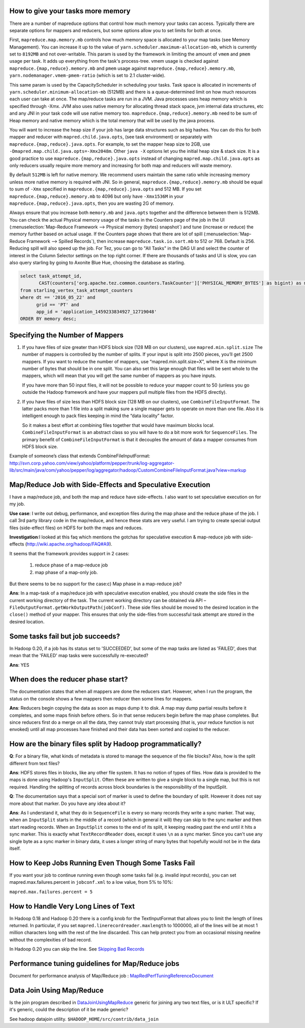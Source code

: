 
How to give your tasks more memory
============================================

There are a number of mapreduce options that control how much memory your tasks can access. Typically there are separate options for mappers and reducers, but some options allow you to set limits for both at once.


First, ``mapreduce.map.memory.mb`` controls how much memory space is allocated to your map tasks (see Memory Management).
You can increase it up to the value of ``yarn.scheduler.maximum-allocation-mb``, which is currently set to ``8192MB`` and not over-writable. This param is used by the framework in limiting the amount of ``vmem`` and ``pmem`` usage per task.
It adds up everything from the task's process-tree. vmem usage is checked against ``mapreduce.{map,reduce}.memory.mb`` and ``pmem`` usage against ``mapreduce.{map,reduce}.memory.mb``, ``yarn.nodemanager.vmem-pmem-ratio`` (which is set to 2.1 cluster-wide).

This same param is used by the CapacityScheduler in scheduling your tasks. Task space is allocated in increments of ``yarn.scheduler.minimum-allocation-mb`` (512MB) and there is a queue-determined limit on how much resources each user can take at once.
The map/reduce tasks are run in a JVM. Java processes uses heap memory which is specified through -Xmx.
JVM also uses native memory for allocating thread stack space, jvm internal data structures, etc and any JNI in your task code will use native memory too. ``mapreduce.{map,reduce}.memory.mb`` need to be sum of Heap memory and native memory which is the total memory that will be used by the java process.

You will want to increase the heap size if your job has large data structures such as big hashes. You can do this for both mapper and reducer with ``mapred.child.java.opts``, (see task environment) or separately with ``mapreduce.{map,reduce}.java.opts``. For example, to set the mapper heap size to 2GB, use ``-Dmapred.map.child.java.opts=-Xmx2048m``. Other ``java -X`` options let you the initial heap size & stack size. It is a good practice to use ``mapreduce.{map,reduce}.java.opts`` instead of changing ``mapred.map.child.java.opts`` as only reducers usually require more memory and increasing for both map and reducers will waste memory.

By default ``512MB`` is left for native memory. We recommend users maintain the same ratio while increasing memory unless more native memory is required with JNI. So in general, ``mapreduce.{map,reduce}.memory.mb`` should be equal to sum of ``-Xmx`` specified in ``mapreduce.{map,reduce}.java.opts`` and 512 MB. If you set ``mapreduce.{map,reduce}.memory.mb`` to 4096 but only have ``-Xmx1536M`` in your ``mapreduce.{map,reduce}.java.opts``, then you are wasting 2G of memory.

Always ensure that you increase both ``memory.mb`` and ``java.opts`` together and the difference between them is 512MB.
You can check the actual Physical memory usage of the tasks in the Counters page of the job in the UI (:menuselection:`Map-Reduce Framework --> Physical memory (bytes) snapshot`) and tune (increase or reduce) the memory further based on actual usage. If the Counters page shows that there are lot of spill (:menuselection:`Map-Reduce Framework --> Spilled Records`), then increase ``mapreduce.task.io.sort.mb`` to 512 or 768. Default is 256. Reducing spill will also speed up the job.
For Tez, you can go to "All Tasks" in the DAG UI and select the counter of interest in the Column Selector settings on the top right corner. If there are thousands of tasks and UI is slow, you can also query starling by going to Axonite Blue Hue, choosing the database as starling.

.. code-block:: sql

  select task_attempt_id,
         CAST(counters['org.apache.tez.common.counters.TaskCounter']['PHYSICAL_MEMORY_BYTES'] as bigint) as memory
  from starling_vertex_task_attempt_counters
  where dt == '2016_05_22' and
        grid == 'PT' and
        app_id = 'application_1459233834927_12719048'
  ORDER BY memory desc;


Specifying the Number of Mappers
=================================

#. If you have files of size greater than HDFS block size (128 MB on our clusters), use ``mapred.min.split.size``
   The number of mappers is controlled by the number of splits. If your input is split into 2500 pieces, you’ll get 2500 mappers. If you want to reduce the number of mappers, use “mapred.min.split.size=X”, where X is the minimum number of bytes that should be in one split. You can also set this large enough that files will be sent whole to the mappers, which will mean that you will get the same number of mappers as you have inputs.

   If you have more than 50 input files, it will not be possible to reduce your mapper count to 50 (unless you go outside the Hadoop framework and have your mappers pull multiple files from the HDFS directly).

#. If you have files of size less than HDFS block size (128 MB on our clusters), use ``CombineFileInputFormat``.
   The latter packs more than 1 file into a split making sure a single mapper gets to operate on more than one file.
   Also it is intelligent enough to pack files keeping in mind the “data locality” factor.

   So it makes a best effort at combining files together that would have maximum blocks local.
   ``CombineFileInputFormat`` is an abstract class so you will have to do a bit more work for ``SequenceFiles``.
   The primary benefit of ``CombineFileInputFormat`` is that it decouples the amount of data a mapper consumes from HDFS block size.



Example of someone’s class that extends CombineFileInputFormat: http://svn.corp.yahoo.com/view/yahoo/platform/pepper/trunk/log-aggregator-lib/src/main/java/com/yahoo/pepper/log/aggregator/hadoop/CustomCombineFileInputFormat.java?view=markup

Map/Reduce Job with Side-Effects and Speculative Execution
==================================================================

I have a map/reduce job, and both the map and reduce have side-effects. I also want to set speculative execution on for my job.

**Use case**: I write out debug, performance, and exception files during the map phase and the reduce phase of the job. I call 3rd party library code in the map/reduce, and hence these stats are very useful. I am trying to create special output files (side-effect files) on HDFS for both the maps and reduces.

**Investigation**:I looked at this faq which mentions the gotchas for speculative execution & map-reduce job with side-effects (http://wiki.apache.org/hadoop/FAQ#A9).


It seems that the framework provides support in 2 cases:

  #. reduce phase of a map-reduce job
  #. map phase of a map-only job.

But there seems to be no support for the case:c) Map phase in a map-reduce job?

**Ans**: In a map-task of a map/reduce job with speculative execution enabled, you should create the side files in the current working directory of the task. The current working directory can be obtained via API –``FileOutputFormat.getWorkOutputPath(jobConf)``. These side files should be moved to the desired location in the ``close()`` method of your mapper. This ensures that only the side-files from successful task attempt are stored in the desired location.

Some tasks fail but job succeeds?
============================================

In Hadoop 0.20, if a job has its status set to 'SUCCEEDED', but some of the map tasks are listed as 'FAILED', does that mean that the 'FAILED' map tasks were successfully re-executed?

**Ans**: YES

When does the reducer phase start?
============================================

The documentation states that when all mappers are done the reducers start. However, when I run the program, the status on the console shows a few mappers then reducer then some lines for mappers.

**Ans**: Reducers begin copying the data as soon as maps dump it to disk. A map may dump partial results before it completes, and some maps finish before others. So in that sense reducers begin before the map phase completes. But since reducers first do a merge on all the data, they cannot truly start processing (that is, your reduce function is not envoked) until all map processes have finished and their data has been sorted and copied to the reducer.

How are the binary files split by Hadoop programmatically?
==================================================================

**Q**: For a binary file, what kinds of metadata is stored to manage the sequence of the file blocks? Also, how is the split different from text files?

**Ans**: HDFS stores files in blocks, like any other file system. It has no notion of types of files. How data is provided to the maps is done using Hadoop's ``InputSplit``. Often these are written to give a single block to a single map, but this is not required. Handling the splitting of records across block boundaries is the responsibility of the InputSplit.

**Q**: The documentation says that a special sort of marker is used to define the boundary of split. However it does not say more about that marker. Do you have any idea about it?

**Ans**: As I understand it, what they do in ``SequenceFile`` is every so many records they write a sync marker. That way, when an ``InputSplit`` starts in the middle of a record (which in general it will) they can skip to the sync marker and then start reading records. When an ``InputSplit`` comes to the end of its split, it keeping reading past the end until it hits a sync marker.
This is exactly what ``TextRecordReader`` does, except it uses ``\n`` as a sync marker.
Since you can't use any single byte as a sync marker in binary data, it uses a longer string of many bytes that hopefully would not be in the data itself.

How to Keep Jobs Running Even Though Some Tasks Fail
=======================================================

If you want your job to continue running even though some tasks fail (e.g. invalid input records), you can set mapred.max.failures.percent in ``jobconf.xml`` to a low value, from 5% to 10%:

``mapred.max.failures.percent = 5``


How to Handle Very Long Lines of Text
============================================

In Hadoop 0.18 and Hadoop 0.20 there is a config knob for the TextInputFormat that allows you to limit the length of lines returned. In particular, if you set ``mapred.linerecordreader.maxlength`` to 1000000, all of the lines will be at most 1 million characters long with the rest of the line discarded. This can help protect you from an occasional missing newline without the complexities of bad record.


.. todo:: find page Skipping Bad Records

In Hadoop 0.20 you can skip the line. See `Skipping Bad Records <http://twiki.corp.yahoo.com:8080/?url=http%3A%2F%2Fhadoop.apache.org%2Fcore%2Fdocs%2Fr0.20.0%2Fmapred_tutorial.html%23Skipping%2BBad%2BRecords&SIG=123f8udue>`_

Performance tuning guidelines for Map/Reduce jobs
=======================================================

.. todo:: find page MapRedPerfTuningReferenceDocument

Document for performance analysis of Map/Reduce job : `MapRedPerfTuningReferenceDocument <https://twiki.corp.yahoo.com/view/Grid/MapRedPerfTuningReferenceDocument>`_

Data Join Using Map/Reduce
=================================

.. todo:: find page DataJoinUsingMapReduce

Is the join program described in `DataJoinUsingMapReduce <https://twiki.corp.yahoo.com/view/Grid/DataJoinUsingMapReduce>`_ generic for joining any two text files, or is it ULT specific? If it's generic, could the description of it be made generic?

See hadoop datajoin utility. ``$HADOOP_HOME/src/contrib/data_join``